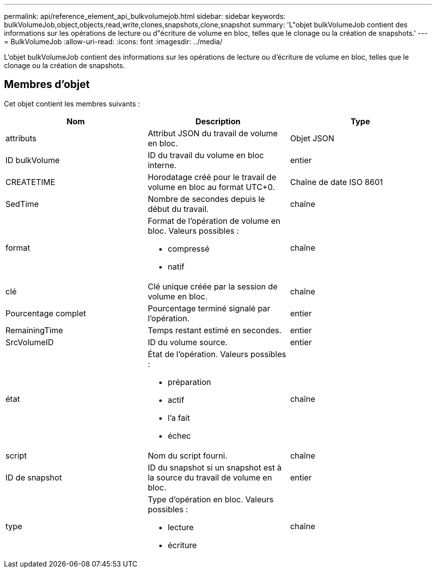 ---
permalink: api/reference_element_api_bulkvolumejob.html 
sidebar: sidebar 
keywords: bulkVolumeJob,object,objects,read,write,clones,snapshots,clone,snapshot 
summary: 'L"objet bulkVolumeJob contient des informations sur les opérations de lecture ou d"écriture de volume en bloc, telles que le clonage ou la création de snapshots.' 
---
= BulkVolumeJob
:allow-uri-read: 
:icons: font
:imagesdir: ../media/


[role="lead"]
L'objet bulkVolumeJob contient des informations sur les opérations de lecture ou d'écriture de volume en bloc, telles que le clonage ou la création de snapshots.



== Membres d'objet

Cet objet contient les membres suivants :

|===
| Nom | Description | Type 


 a| 
attributs
 a| 
Attribut JSON du travail de volume en bloc.
 a| 
Objet JSON



 a| 
ID bulkVolume
 a| 
ID du travail du volume en bloc interne.
 a| 
entier



 a| 
CREATETIME
 a| 
Horodatage créé pour le travail de volume en bloc au format UTC+0.
 a| 
Chaîne de date ISO 8601



 a| 
SedTime
 a| 
Nombre de secondes depuis le début du travail.
 a| 
chaîne



 a| 
format
 a| 
Format de l'opération de volume en bloc. Valeurs possibles :

* compressé
* natif

 a| 
chaîne



 a| 
clé
 a| 
Clé unique créée par la session de volume en bloc.
 a| 
chaîne



 a| 
Pourcentage complet
 a| 
Pourcentage terminé signalé par l'opération.
 a| 
entier



 a| 
RemainingTime
 a| 
Temps restant estimé en secondes.
 a| 
entier



 a| 
SrcVolumeID
 a| 
ID du volume source.
 a| 
entier



 a| 
état
 a| 
État de l'opération. Valeurs possibles :

* préparation
* actif
* l'a fait
* échec

 a| 
chaîne



 a| 
script
 a| 
Nom du script fourni.
 a| 
chaîne



 a| 
ID de snapshot
 a| 
ID du snapshot si un snapshot est à la source du travail de volume en bloc.
 a| 
entier



 a| 
type
 a| 
Type d'opération en bloc. Valeurs possibles :

* lecture
* écriture

 a| 
chaîne

|===
